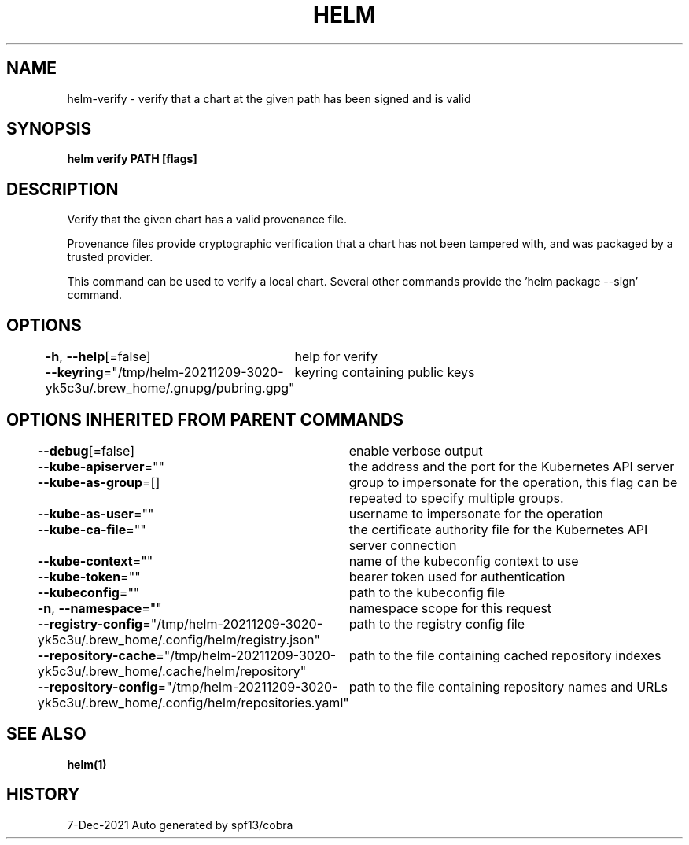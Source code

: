 .nh
.TH "HELM" "1" "Dec 2021" "Auto generated by spf13/cobra" ""

.SH NAME
.PP
helm\-verify \- verify that a chart at the given path has been signed and is valid


.SH SYNOPSIS
.PP
\fBhelm verify PATH [flags]\fP


.SH DESCRIPTION
.PP
Verify that the given chart has a valid provenance file.

.PP
Provenance files provide cryptographic verification that a chart has not been
tampered with, and was packaged by a trusted provider.

.PP
This command can be used to verify a local chart. Several other commands provide
'\-\-verify' flags that run the same validation. To generate a signed package, use
the 'helm package \-\-sign' command.


.SH OPTIONS
.PP
\fB\-h\fP, \fB\-\-help\fP[=false]
	help for verify

.PP
\fB\-\-keyring\fP="/tmp/helm\-20211209\-3020\-yk5c3u/.brew\_home/.gnupg/pubring.gpg"
	keyring containing public keys


.SH OPTIONS INHERITED FROM PARENT COMMANDS
.PP
\fB\-\-debug\fP[=false]
	enable verbose output

.PP
\fB\-\-kube\-apiserver\fP=""
	the address and the port for the Kubernetes API server

.PP
\fB\-\-kube\-as\-group\fP=[]
	group to impersonate for the operation, this flag can be repeated to specify multiple groups.

.PP
\fB\-\-kube\-as\-user\fP=""
	username to impersonate for the operation

.PP
\fB\-\-kube\-ca\-file\fP=""
	the certificate authority file for the Kubernetes API server connection

.PP
\fB\-\-kube\-context\fP=""
	name of the kubeconfig context to use

.PP
\fB\-\-kube\-token\fP=""
	bearer token used for authentication

.PP
\fB\-\-kubeconfig\fP=""
	path to the kubeconfig file

.PP
\fB\-n\fP, \fB\-\-namespace\fP=""
	namespace scope for this request

.PP
\fB\-\-registry\-config\fP="/tmp/helm\-20211209\-3020\-yk5c3u/.brew\_home/.config/helm/registry.json"
	path to the registry config file

.PP
\fB\-\-repository\-cache\fP="/tmp/helm\-20211209\-3020\-yk5c3u/.brew\_home/.cache/helm/repository"
	path to the file containing cached repository indexes

.PP
\fB\-\-repository\-config\fP="/tmp/helm\-20211209\-3020\-yk5c3u/.brew\_home/.config/helm/repositories.yaml"
	path to the file containing repository names and URLs


.SH SEE ALSO
.PP
\fBhelm(1)\fP


.SH HISTORY
.PP
7\-Dec\-2021 Auto generated by spf13/cobra

